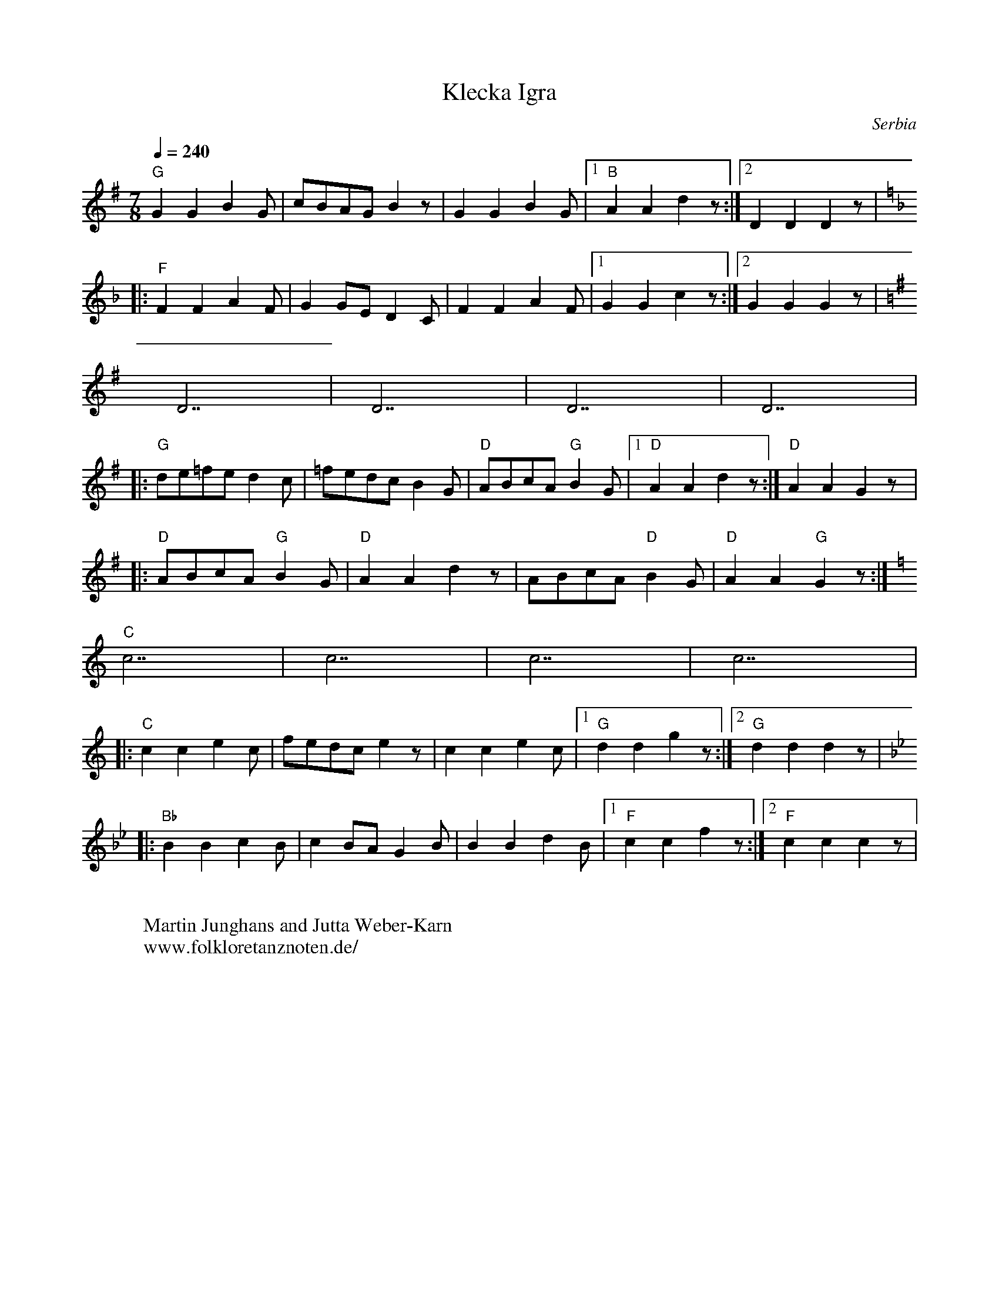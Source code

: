 X: 234
T:Klecka Igra
O:Serbia
F: http://www.youtube.com/watch?v=8HyXM_nQx7E
M:7/8
L:1/8
K:G
Q:1/4=240
%%MIDI program 21 Accordian
%%MIDI bassprog 115 Woodblock
%%MIDI gchord f2f2f3
"G"G2 G2 B2 G|cBAG B2 z|G2 G2 B2 G|[1"B" A2 A2 d2 z:|[2 D2 D2 D2 z|
K:F
|:"F"F2 F2 A2 F|G2 GE D2 C|F2 F2 A2 F|[1G2 G2 c2 z:|[2 G2 G2 G2 z|
K:G
D7| D7|D7|D7|
|:"G"de=fe d2 c|=fedc B2 G|"D" ABcA "G"B2 G|[1 "D"A2 A2 d2 z:|"D"A2 A2 G2 z|:
"D"ABcA "G"B2 G|"D"A2 A2 d2 z|ABcA "D"B2 G|"D"A2 A2 "G" G2 z:|
K:C
"C" c7|c7|c7|c7|:
"C"c2 c2 e2 c|fedc e2 z|c2 c2 e2 c|[1 "G" d2 d2 g2 z:|[2 "G"d2 d2 d2 z|
K:Bb
|:"Bb"B2 B2 c2 B|c2 BA G2 B|B2 B2 d2 B|[1"F"c2 c2 f2 z:|[2"F"c2 c2 c2 z|
W:
W:Martin Junghans and Jutta Weber-Karn
W: www.folkloretanznoten.de/
